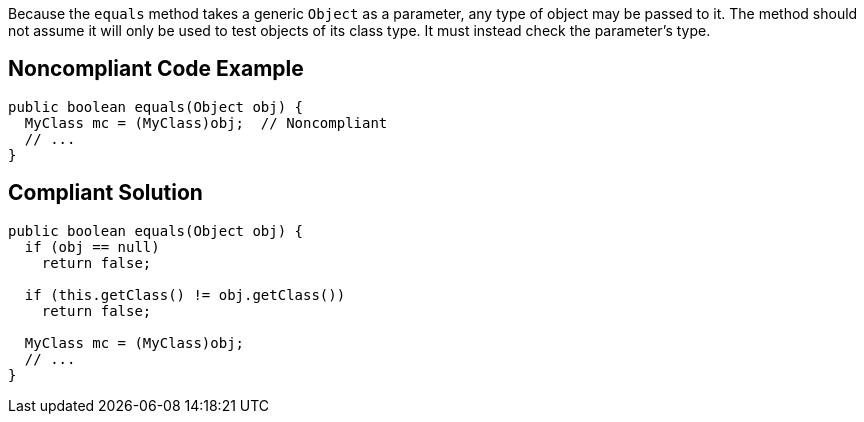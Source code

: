 Because the ``++equals++`` method takes a generic ``++Object++`` as a parameter, any type of object may be passed to it. The method should not assume it will only be used to test objects of its class type. It must instead check the parameter's type.

== Noncompliant Code Example

----
public boolean equals(Object obj) {
  MyClass mc = (MyClass)obj;  // Noncompliant
  // ...
}
----

== Compliant Solution

----
public boolean equals(Object obj) {
  if (obj == null)
    return false;

  if (this.getClass() != obj.getClass())
    return false;

  MyClass mc = (MyClass)obj; 
  // ...
}
----
